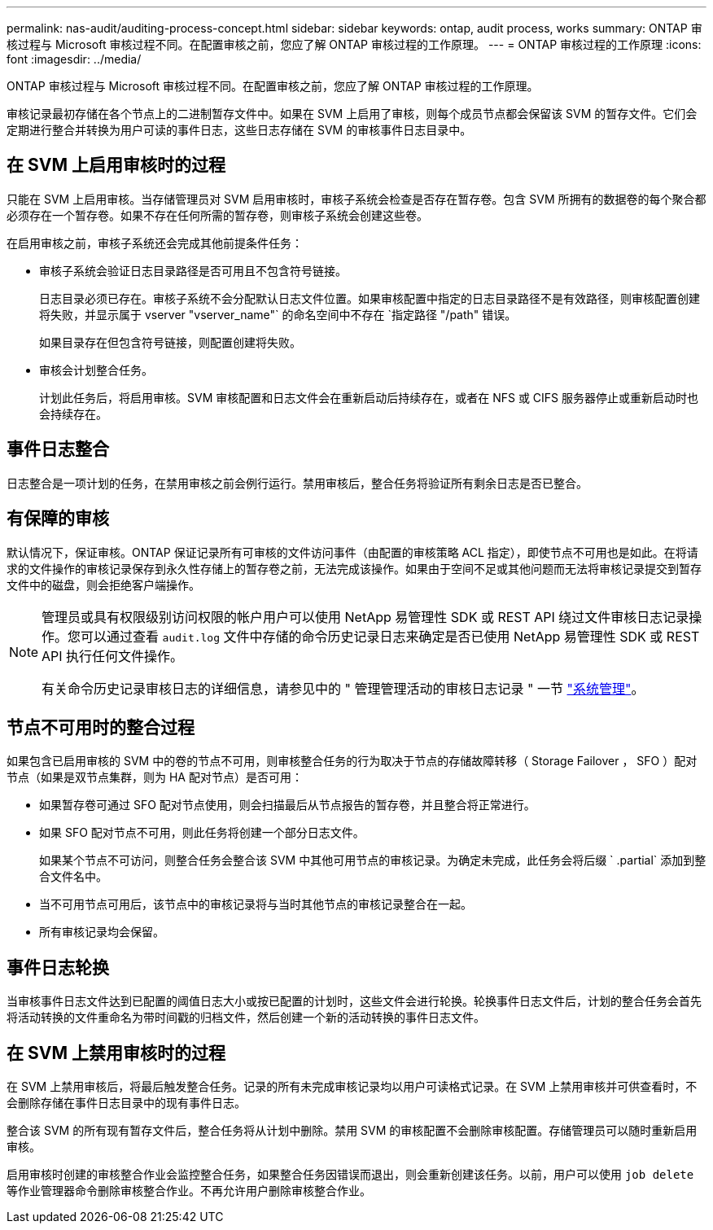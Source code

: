 ---
permalink: nas-audit/auditing-process-concept.html 
sidebar: sidebar 
keywords: ontap, audit process, works 
summary: ONTAP 审核过程与 Microsoft 审核过程不同。在配置审核之前，您应了解 ONTAP 审核过程的工作原理。 
---
= ONTAP 审核过程的工作原理
:icons: font
:imagesdir: ../media/


[role="lead"]
ONTAP 审核过程与 Microsoft 审核过程不同。在配置审核之前，您应了解 ONTAP 审核过程的工作原理。

审核记录最初存储在各个节点上的二进制暂存文件中。如果在 SVM 上启用了审核，则每个成员节点都会保留该 SVM 的暂存文件。它们会定期进行整合并转换为用户可读的事件日志，这些日志存储在 SVM 的审核事件日志目录中。



== 在 SVM 上启用审核时的过程

只能在 SVM 上启用审核。当存储管理员对 SVM 启用审核时，审核子系统会检查是否存在暂存卷。包含 SVM 所拥有的数据卷的每个聚合都必须存在一个暂存卷。如果不存在任何所需的暂存卷，则审核子系统会创建这些卷。

在启用审核之前，审核子系统还会完成其他前提条件任务：

* 审核子系统会验证日志目录路径是否可用且不包含符号链接。
+
日志目录必须已存在。审核子系统不会分配默认日志文件位置。如果审核配置中指定的日志目录路径不是有效路径，则审核配置创建将失败，并显示属于 vserver "vserver_name"` 的命名空间中不存在 `指定路径 "/path" 错误。

+
如果目录存在但包含符号链接，则配置创建将失败。

* 审核会计划整合任务。
+
计划此任务后，将启用审核。SVM 审核配置和日志文件会在重新启动后持续存在，或者在 NFS 或 CIFS 服务器停止或重新启动时也会持续存在。





== 事件日志整合

日志整合是一项计划的任务，在禁用审核之前会例行运行。禁用审核后，整合任务将验证所有剩余日志是否已整合。



== 有保障的审核

默认情况下，保证审核。ONTAP 保证记录所有可审核的文件访问事件（由配置的审核策略 ACL 指定），即使节点不可用也是如此。在将请求的文件操作的审核记录保存到永久性存储上的暂存卷之前，无法完成该操作。如果由于空间不足或其他问题而无法将审核记录提交到暂存文件中的磁盘，则会拒绝客户端操作。

[NOTE]
====
管理员或具有权限级别访问权限的帐户用户可以使用 NetApp 易管理性 SDK 或 REST API 绕过文件审核日志记录操作。您可以通过查看 `audit.log` 文件中存储的命令历史记录日志来确定是否已使用 NetApp 易管理性 SDK 或 REST API 执行任何文件操作。

有关命令历史记录审核日志的详细信息，请参见中的 " 管理管理活动的审核日志记录 " 一节 link:../system-admin/index.html["系统管理"]。

====


== 节点不可用时的整合过程

如果包含已启用审核的 SVM 中的卷的节点不可用，则审核整合任务的行为取决于节点的存储故障转移（ Storage Failover ， SFO ）配对节点（如果是双节点集群，则为 HA 配对节点）是否可用：

* 如果暂存卷可通过 SFO 配对节点使用，则会扫描最后从节点报告的暂存卷，并且整合将正常进行。
* 如果 SFO 配对节点不可用，则此任务将创建一个部分日志文件。
+
如果某个节点不可访问，则整合任务会整合该 SVM 中其他可用节点的审核记录。为确定未完成，此任务会将后缀 ` .partial` 添加到整合文件名中。

* 当不可用节点可用后，该节点中的审核记录将与当时其他节点的审核记录整合在一起。
* 所有审核记录均会保留。




== 事件日志轮换

当审核事件日志文件达到已配置的阈值日志大小或按已配置的计划时，这些文件会进行轮换。轮换事件日志文件后，计划的整合任务会首先将活动转换的文件重命名为带时间戳的归档文件，然后创建一个新的活动转换的事件日志文件。



== 在 SVM 上禁用审核时的过程

在 SVM 上禁用审核后，将最后触发整合任务。记录的所有未完成审核记录均以用户可读格式记录。在 SVM 上禁用审核并可供查看时，不会删除存储在事件日志目录中的现有事件日志。

整合该 SVM 的所有现有暂存文件后，整合任务将从计划中删除。禁用 SVM 的审核配置不会删除审核配置。存储管理员可以随时重新启用审核。

启用审核时创建的审核整合作业会监控整合任务，如果整合任务因错误而退出，则会重新创建该任务。以前，用户可以使用 `job delete` 等作业管理器命令删除审核整合作业。不再允许用户删除审核整合作业。
